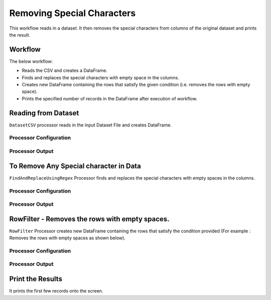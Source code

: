 Removing Special Characters
=============

This workflow reads in a dataset. It then removes the special characters from columns of the original dataset and prints the result.

Workflow
-------

The below workflow:

* Reads the CSV and creates a DataFrame.
* Finds and replaces the special characters with empty space in the columns. 
* Creates new DataFrame containing the rows that satisfy the given condition (i.e. removes the rows with empty space).
* Prints the specified number of records in the DataFrame after execution of workflow.

.. figure:: ../../_assets/tutorials/data-engineering/remove-special-characters/1.PNG
   :alt: Remove special Characters
   :width: 60%
   
Reading from Dataset
---------------------

``DatasetCSV`` processor reads in the input Dataset File and creates DataFrame.

Processor Configuration
^^^^^^^^^^^^^^^^^^

.. figure:: ../../_assets/tutorials/data-engineering/remove-special-characters/2.PNG
   :alt: Remove special Characters
   :width: 85%
   
Processor Output
^^^^^^

.. figure:: ../../_assets/tutorials/data-engineering/remove-special-characters/3.PNG
   :alt: Remove special Characters
   :width: 100%
   
   
To Remove Any Special character in Data
------------

``FindAndReplaceUsingRegex`` Processor finds and replaces the special characters with empty spaces in the columns. 

Processor Configuration
^^^^^^^^^^^^^^^^^^

.. figure:: ../../_assets/tutorials/data-engineering/remove-special-characters/4.PNG
   :alt: Remove special Characters
   :width: 85%

Processor Output
^^^^^^

.. figure:: ../../_assets/tutorials/data-engineering/remove-special-characters/5.PNG
   :alt: Remove special Characters
   :width: 85%
   
   
RowFilter - Removes the rows with empty spaces. 
------------
``RowFilter`` Processor creates new DataFrame containing the rows that satisfy the condition provided (For example : Removes the rows with empty spaces as shown below). 
 
Processor Configuration
^^^^^^^^^^^^^^^^^^

.. figure:: ../../_assets/tutorials/data-engineering/remove-special-characters/6.PNG
   :alt: Remove special Characters
   :width: 85%

Processor Output
^^^^^^

.. figure:: ../../_assets/tutorials/data-engineering/remove-special-characters/7.PNG
   :alt: Remove special Characters
   :width: 85%
 
  
Print the Results
------------------

It prints the first few records onto the screen.

